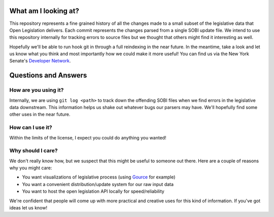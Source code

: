 What am I looking at?
=======================

This repository represents a fine grained history of all the changes made to a
small subset of the legislative data that Open Legislation delivers. Each commit
represents the changes parsed from a single SOBI update file. We intend to use
this repository internally for tracking errors to source files but we thought
that others might find it interesting as well.

Hopefully we'll be able to run hook git in through a full reindexing in the near
future. In the meantime, take a look and let us know what you think and most
importantly how we could make it more useful! You can find us via the New York
Senate's `Developer Network`_.

Questions and Answers
========================

How are you using it?
-------------------------

Internally, we are using ``git log <path>`` to track down the offending SOBI
files when we find errors in the legislative data downstream. This information
helps us shake out whatever bugs our parsers may have. We'll hopefully find some
other uses in the near future.


How can I use it?
--------------------

Within the limits of the license, I expect you could do anything you wanted!


Why should I care?
------------------------

We don't really know how, but we suspect that this might be useful to someone
out there. Here are a couple of reasons why you might care:

* You want visualizations of legislative process (using `Gource`_ for example)
* You want a convenient distribution/update system for our raw input data
* You want to host the open legislation API locally for speed/reliability

We're confident that people will come up with more practical and creative uses
for this kind of information. If you've got ideas let us know!

.. _Gource: http://code.google.com/p/gource/
.. _Developer Network: http://www.nysenate.gov/developers
